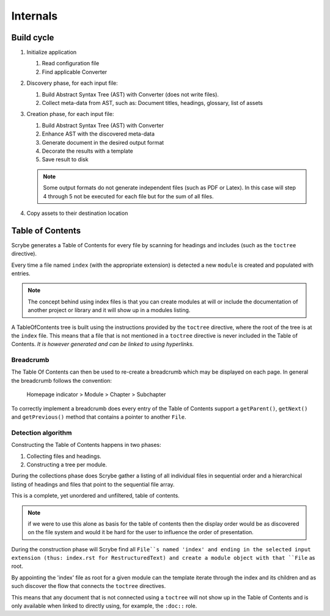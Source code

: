 Internals
=========

Build cycle
-----------

1. Initialize application

   1. Read configuration file
   2. Find applicable Converter

2. Discovery phase, for each input file:

   1. Build Abstract Syntax Tree (AST) with Converter (does not write files).
   2. Collect meta-data from AST, such as: Document titles, headings, glossary, list of assets

3. Creation phase, for each input file:

   1. Build Abstract Syntax Tree (AST) with Converter
   2. Enhance AST with the discovered meta-data
   3. Generate document in the desired output format
   4. Decorate the results with a template
   5. Save result to disk

   .. note::

      Some output formats do not generate independent files (such as PDF or
      Latex). In this case will step 4 through 5 not be executed for each file
      but for the sum of all files.

4. Copy assets to their destination location

Table of Contents
-----------------

Scrybe generates a Table of Contents for every file by scanning for headings and
includes (such as the ``toctree`` directive).

Every time a file named ``index`` (with the appropriate extension) is detected
a new ``module`` is created and populated with entries.

.. note::

   The concept behind using index files is that you can create modules at will
   or include the documentation of another project or library and it will show
   up in a modules listing.

A TableOfContents tree is built using the instructions provided by the
``toctree`` directive, where the root of the tree is at the ``index`` file.
This means that a file that is not mentioned in a ``toctree`` directive is never
included in the Table of Contents. *It is however generated and can be linked to
using hyperlinks.*

.. figure:: images/TableOfContents_Class_Diagram.png
            Class diagram

Breadcrumb
~~~~~~~~~~

The Table Of Contents can then be used to re-create a breadcrumb which may be
displayed on each page.
In general the breadcrumb follows the convention:

    Homepage indicator > Module > Chapter > Subchapter

To correctly implement a breadcrumb does every entry of the Table of Contents
support a ``getParent()``, ``getNext()`` and ``getPrevious()`` method that
contains a pointer to another ``File``.

Detection algorithm
~~~~~~~~~~~~~~~~~~~

Constructing the Table of Contents happens in two phases:

1. Collecting files and headings.
2. Constructing a tree per module.

During the collections phase does Scrybe gather a listing of all individual
files in sequential order and a hierarchical listing of headings and files that
point to the sequential file array.

This is a complete, yet unordered and unfiltered, table of contents.

.. note::

   if we were to use this alone as basis for the table of contents then the
   display order would be as discovered on the file system and would it be hard
   for the user to influence the order of presentation.

During the construction phase will Scrybe find all ``File``s named 'index' and
ending in the selected input extension (thus: index.rst for RestructuredText)
and create a module object with that ``File`` as root.

By appointing the 'index' file as root for a given module can the template
iterate through the index and its children and as such discover the flow that
connects the ``toctree`` directives.

This means that any document that is not connected using a ``toctree`` will not
show up in the Table of Contents and is only available when linked to directly
using, for example, the ``:doc::`` role.
